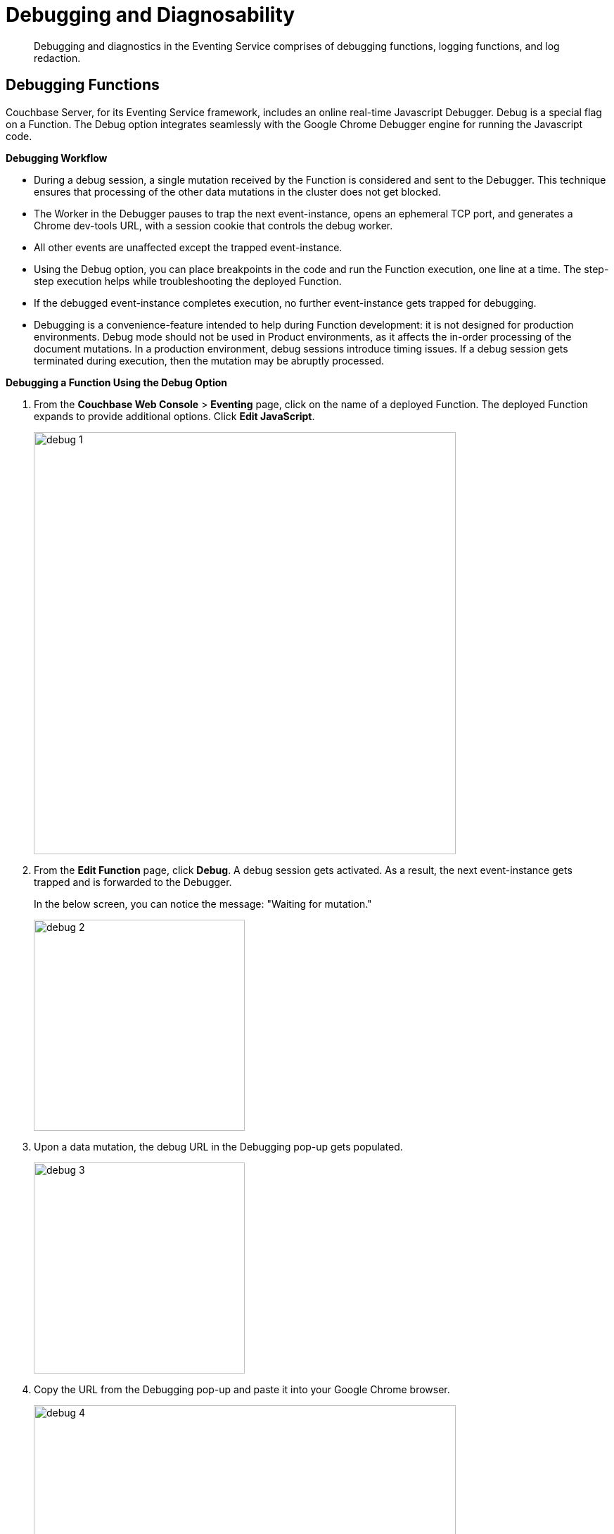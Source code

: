 = Debugging and Diagnosability

[abstract]
Debugging and diagnostics in the Eventing Service comprises of  debugging functions, logging functions, and log redaction.

[#debugging-functions]
== *Debugging Functions*

Couchbase Server, for its Eventing Service framework, includes an online real-time Javascript Debugger.
Debug is a special flag on a Function.
The Debug option integrates seamlessly with the Google Chrome Debugger engine for running the Javascript code.

*Debugging Workflow*

* During a debug session, a single mutation received by the Function is considered and sent to the Debugger.
This technique ensures that processing of the other data mutations in the cluster does not get blocked.
* The Worker in the Debugger pauses to trap the next event-instance, opens an ephemeral TCP port, and generates a Chrome dev-tools URL, with a session cookie that controls the debug worker.
* All other events are unaffected except the trapped event-instance.
* Using the Debug option, you can place breakpoints in the code and run the Function execution, one line at a time.
The step-step execution helps while troubleshooting the deployed Function.
* If the debugged event-instance completes execution, no further event-instance gets trapped for debugging.
* Debugging is a convenience-feature intended to help during Function development: it is not designed for production environments.
Debug mode should not be used in Product environments, as it affects the in-order processing of the document mutations.
In a production environment, debug sessions introduce timing issues.
If a debug session gets terminated during execution, then the mutation may be abruptly processed.

*Debugging a Function Using the Debug Option*

. From the *Couchbase Web Console* > *Eventing* page, click on the name of a deployed Function.
The deployed Function expands to provide additional options.
Click *Edit JavaScript*.
+
image::debug_1.png[,600]

. From the *Edit Function* page, click *Debug*.
A debug session gets activated.
As a result, the next event-instance gets trapped and is forwarded to the Debugger.
+
In the below screen, you can notice the message: "Waiting for mutation."
+
image::debug_2.png[,300]

. Upon a data mutation, the debug URL in the Debugging pop-up gets populated.
+
image::debug_3.png[,300]

. Copy the URL from the Debugging pop-up and paste it into your Google Chrome browser.
+
image::debug_4.png[,600]

. From your Google Chrome browser, you can add breakpoints and run step-step diagnosis to debug and troubleshoot the deployed Function.
From the Debugging pop-up, click *Stop Debugging* to terminate a debug session.

[#logging-functions]
--
*Logging Functions*

The Eventing Service creates two different types of logs:

* System Logs
* Application Logs

*System Logs*

For the Eventing Service, Couchbase Server creates a separate system log file, termed as eventing.log.
The system log file captures all the Eventing Service related system errors depending on the level and severity of the reported problem.
For every node, a single system log file gets created.

The *eventing.log* contains redactable user data and the log is collected using the *cbcollect_info* tool.
For log rotation, refer to xref:clustersetup:ui-logs.adoc[Using Logs].

*Application Logs*

Application logs allow you to identify and capture various Function related activities and errors.

All Function-related activities such as editing the handler code, debugging, or modifying feed boundaries conditions, get recorded in the Application logs.
Couchbase Server creates an individual log file for every Function in the cluster.
By default, the maximum size of an Application log file is 40MB, and the number of log files before rotation is 10.
Unlike system logs, the Application logs are user configurable.
You can access an Application log file using the command line interface.
Couchbase Server creates different application log files depending on the level and severity of the reported problem, as configured during Function definition.

NOTE: The *cbcollect_info* tool does not collect the Application log files.

.Application Logs Path in Platform
|===
| Platform | Location

| Linux
| /opt/couchbase/var/lib/couchbase/data/@eventing

| Windows
| C:\Program Files\Couchbase\Server\var\lib\couchbase\data\@eventing (Assumes default installation location)

| Mac OS X
| /Users/<user>/Library/Application Support/Couchbase/var/lib/couchbase/data/@eventing
|===

To configure an Application log, use the REST endpoint settings option.

*Sample URL*: `192.168.1.5:8091/_p/event/api/v1/functions/<Function_name>/settings`

*Sample Payload*:

----
{
  "settings":
    {
      "app_log_max_files": 10,
      "app_log_max_size": 10485760
    }
  }
----

The sample payload above illustrates that the system stores 10 application log files and each file records about 10 MB of data.

At some point in time, old application log files that are no longer necessary need to be deleted to make way for new log records.
When an Application log file reaches the set limit, a new log file gets created.
All the recorded information from the active log file gets transferred to this newly created file.

For illustration, consider *enrich_ip_nums* as the name of the Function.
A corresponding Application log file, *enrich_ip_nums.log*, gets created in the Couchbase cluster.
Whenever the *enrich_ip_nums.log* reaches 10MB in size, assuming the maximum size of an Application log file is 10MB and the number of log files before rotation is 10, the system automatically generates the *enrich_ip_nums.log.1* file, during its first iteration.
The file *enrich_ip_nums.log* transfers all the log information to this new log file.
For this illustration, since the number of log files is 10, the system stores 10 such files, the currently active log file along with 9 truncated files, at any given instance.
--

[#log-redaction]
== Log Redaction

You can use logs for multiple purposes ranging from security, monitoring, and diagnostics.
Suppression of sensitive data such as personally identifiable information (PII), hostnames, internal asset information, credit card details, during the logging operation is termed as log redaction.
Organizations implement log redaction as part of their legal compliance and security risk mitigations.

Couchbase Server provides a capability to redact sensitive user data from getting captured in the logs.
All sensitive data are scrubbed and gets removed from the log files.
Post redaction, log files can be shared for troubleshooting without disregarding any regulatory compliance.

For details, see xref:clustersetup:logging.adoc#understanding_redaction[Understanding Redaction].
// <ol>
// <li>From the Couchbase Web Console Logs tab, select <uicontrol>Collect
// Information</uicontrol>.</li>
// <li>Select all nodes or use the <uicontrol>filter nodes…</uicontrol> option to select
// nodes from where you want to collect logs and diagnostic information.</li>
// <li>From the <b>Redact Logs</b> pane select <b>No Redaction</b> or <b>Partial
// Redaction</b>.<ul id="ul_h3y_f3v_42b">
// <li><b>No Redaction</b>: Select this option to enable capturing of log data that may
// include any sensitive information.
// </li>
// <li><b>Partial Redaction</b>.
// Select this option to enable abstraction of sensitive
// information in the log files.<p>When the Partial Redaction option is selected,
// Couchbase automatically stores two types of files, one with redaction and another
// without data redaction.
// Use the log file without data redaction for internal
// troubleshooting purposes, and in case you are using the <b>Upload to Couchbase</b>
// log option, use the log file with data redaction.
// The above information message
// also gets displayed in the Web console UI as follows: <systemoutput>"Couchbase
// Server will collect and save a redacted log file at the location you specify,
// but also save an unredacted version which could be useful for further
// troubleshooting.
// If you use the "Upload to Couchbase" feature below, ONLY the
// redacted log will be uploaded."</systemoutput></p></li>
// </ul></li>
// </ol>
